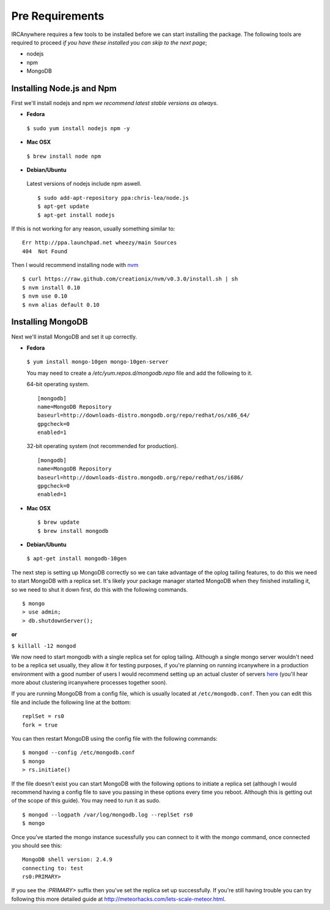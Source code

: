 Pre Requirements
================

IRCAnywhere requires a few tools to be installed before we can start installing the package. The following tools are required to proceed `if you have these installed you can skip to the next page`;

* nodejs
* npm
* MongoDB

Installing Node.js and Npm
~~~~~~~~~~~~~~~~~~~~~~~~~~

First we'll install nodejs and npm `we recommend latest stable versions as always`.

* **Fedora**

 ``$ sudo yum install nodejs npm -y``

* **Mac OSX**

 ``$ brew install node npm``

* **Debian/Ubuntu**

 Latest versions of nodejs include npm aswell. ::

    $ sudo add-apt-repository ppa:chris-lea/node.js
    $ apt-get update
    $ apt-get install nodejs

If this is not working for any reason, usually something similar to: ::

    Err http://ppa.launchpad.net wheezy/main Sources 
    404  Not Found 

Then I would recommend installing node with nvm_ ::

    $ curl https://raw.github.com/creationix/nvm/v0.3.0/install.sh | sh
    $ nvm install 0.10
    $ nvm use 0.10
    $ nvm alias default 0.10

Installing MongoDB
~~~~~~~~~~~~~~~~~~

Next we'll install MongoDB and set it up correctly.

* **Fedora**

 ``$ yum install mongo-10gen mongo-10gen-server``

 You may need to create a `/etc/yum.repos.d/mongodb.repo` file and add the following to it.

 64-bit operating system. ::

    [mongodb]
    name=MongoDB Repository
    baseurl=http://downloads-distro.mongodb.org/repo/redhat/os/x86_64/
    gpgcheck=0
    enabled=1

 32-bit operating system (not recommended for production). ::

    [mongodb]
    name=MongoDB Repository
    baseurl=http://downloads-distro.mongodb.org/repo/redhat/os/i686/
    gpgcheck=0
    enabled=1

* **Mac OSX** ::

    $ brew update
    $ brew install mongodb

* **Debian/Ubuntu**

 ``$ apt-get install mongodb-10gen``

The next step is setting up MongoDB correctly so we can take advantage of the oplog tailing features, to do this we need to start MongoDB with a replica set. It's likely your package manager started MongoDB when they finished installing it, so we need to shut it down first, do this with the following commands. ::

    $ mongo
    > use admin;
    > db.shutdownServer();

**or**

``$ killall -12 mongod``

We now need to start mongodb with a single replica set for oplog tailing. Although a single mongo server wouldn't need to be a replica set usually, they allow it for testing purposes, if you're planning on running ircanywhere in a production environment with a good number of users I would recommend setting up an actual cluster of servers here_ (you'll hear more about clustering ircanywhere processes together soon).

If you are running MongoDB from a config file, which is usually located at ``/etc/mongodb.conf``. Then you can edit this file and include the following line at the bottom: ::

   replSet = rs0
   fork = true

You can then restart MongoDB using the config file with the following commands: ::

    $ mongod --config /etc/mongodb.conf
    $ mongo
    > rs.initiate()

If the file doesn't exist you can start MongoDB with the following options to initiate a replica set (although I would recommend having a config file to save you passing in these options every time you reboot. Although this is getting out of the scope of this guide). You may need to run it as sudo. ::

    $ mongod --logpath /var/log/mongodb.log --replSet rs0
    $ mongo

Once you've started the mongo instance sucessfully you can connect to it with the `mongo` command, once connected you should see this: ::

   MongoDB shell version: 2.4.9
   connecting to: test
   rs0:PRIMARY>

If you see the `:PRIMARY>` suffix then you've set the replica set up successfully. If you're still having trouble you can try following this more detailed guide at `http://meteorhacks.com/lets-scale-meteor.html`_.

.. _nvm: https://github.com/creationix/nvm
.. _here: https://docs.google.com/document/d/1rJ1Hi6Q9oQXPRrROJkL9xO-CQR7Unk1mPN4SHtSiY08/edit#heading=h.wivau77ttb0a
.. _http://meteorhacks.com/lets-scale-meteor.html: http://meteorhacks.com/lets-scale-meteor.html